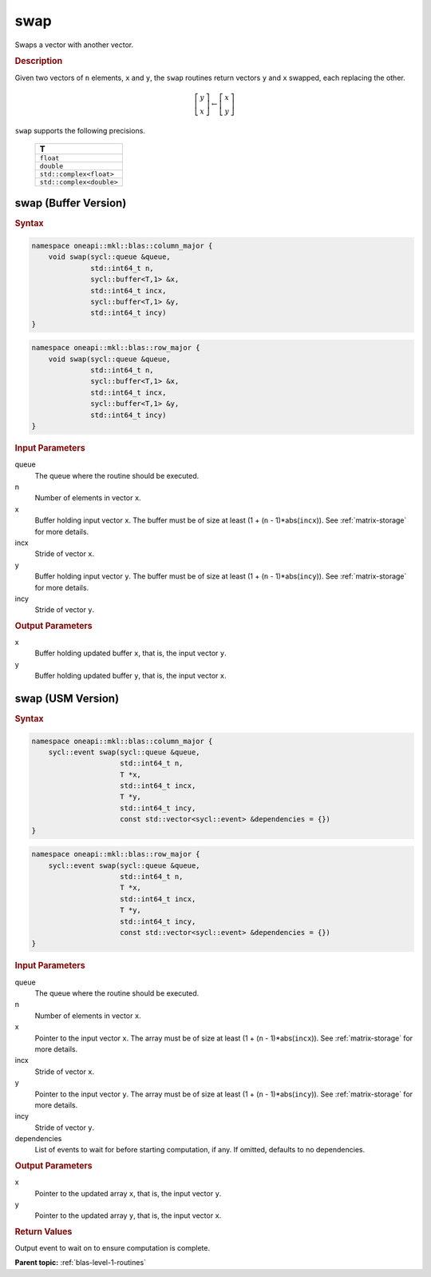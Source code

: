 .. _onemkl_blas_swap:

swap
====

Swaps a vector with another vector.

.. _onemkl_blas_swap_description:

.. rubric:: Description

Given two vectors of ``n`` elements, ``x`` and ``y``, the ``swap``
routines return vectors ``y`` and ``x`` swapped, each replacing the
other.

.. math::

   \left[\begin{array}{c}
      y\\x
   \end{array}\right]
   \leftarrow
   \left[\begin{array}{c}
      x\\y
   \end{array}\right]

``swap`` supports the following precisions.

   .. list-table:: 
      :header-rows: 1

      * -  T 
      * -  ``float`` 
      * -  ``double`` 
      * -  ``std::complex<float>`` 
      * -  ``std::complex<double>`` 

.. _onemkl_blas_swap_buffer:

swap (Buffer Version)
---------------------

.. rubric:: Syntax

.. code-block:: cpp

   namespace oneapi::mkl::blas::column_major {
       void swap(sycl::queue &queue,
                 std::int64_t n,
                 sycl::buffer<T,1> &x,
                 std::int64_t incx,
                 sycl::buffer<T,1> &y,
                 std::int64_t incy)
   }
.. code-block:: cpp

   namespace oneapi::mkl::blas::row_major {
       void swap(sycl::queue &queue,
                 std::int64_t n,
                 sycl::buffer<T,1> &x,
                 std::int64_t incx,
                 sycl::buffer<T,1> &y,
                 std::int64_t incy)
   }

.. container:: section

   .. rubric:: Input Parameters

   queue
      The queue where the routine should be executed.

   n
      Number of elements in vector ``x``.

   x
      Buffer holding input vector ``x``. The buffer must be of size at
      least (1 + (``n`` - 1)*abs(``incx``)). See :ref:`matrix-storage` for
      more details.

   incx
      Stride of vector ``x``.

   y
      Buffer holding input vector ``y``. The buffer must be of size at
      least (1 + (``n`` - 1)*abs(``incy``)). See :ref:`matrix-storage` for
      more details.

   incy
      Stride of vector ``y``.

.. container:: section

   .. rubric:: Output Parameters

   x
      Buffer holding updated buffer ``x``, that is, the input vector
      ``y``.

   y
      Buffer holding updated buffer ``y``, that is, the input vector
      ``x``.

      

.. _onemkl_blas_swap_usm:

swap (USM Version)
------------------

.. rubric:: Syntax

.. code-block:: cpp

   namespace oneapi::mkl::blas::column_major {
       sycl::event swap(sycl::queue &queue,
                        std::int64_t n,
                        T *x,
                        std::int64_t incx,
                        T *y,
                        std::int64_t incy,
                        const std::vector<sycl::event> &dependencies = {})
   }
.. code-block:: cpp

   namespace oneapi::mkl::blas::row_major {
       sycl::event swap(sycl::queue &queue,
                        std::int64_t n,
                        T *x,
                        std::int64_t incx,
                        T *y,
                        std::int64_t incy,
                        const std::vector<sycl::event> &dependencies = {})
   }
   
.. container:: section
   
   .. rubric:: Input Parameters

   queue
      The queue where the routine should be executed.

   n
      Number of elements in vector ``x``.

   x
      Pointer to the input vector ``x``. The array must be of size at
      least (1 + (``n`` - 1)*abs(``incx``)). See :ref:`matrix-storage` for
      more details.

   incx
      Stride of vector ``x``.

   y
      Pointer to the input vector ``y``. The array must be of size at
      least (1 + (``n`` - 1)*abs(``incy``)). See :ref:`matrix-storage` for
      more details.

   incy
      Stride of vector ``y``.

   dependencies
      List of events to wait for before starting computation, if any.
      If omitted, defaults to no dependencies.

.. container:: section

   .. rubric:: Output Parameters

   x
      Pointer to the updated array ``x``, that is, the input vector
      ``y``.

   y
      Pointer to the updated array ``y``, that is, the input vector
      ``x``.

.. container:: section

   .. rubric:: Return Values

   Output event to wait on to ensure computation is complete.


   **Parent topic:** :ref:`blas-level-1-routines`
